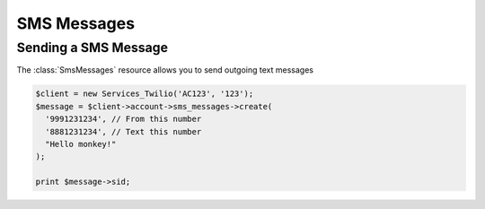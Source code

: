 =============
SMS Messages
=============

Sending a SMS Message
=====================

The :class:`SmsMessages` resource allows you to send outgoing text messages

.. code-block:: php

    $client = new Services_Twilio('AC123', '123');
    $message = $client->account->sms_messages->create(
      '9991231234', // From this number
      '8881231234', // Text this number
      "Hello monkey!"
    );

    print $message->sid;
